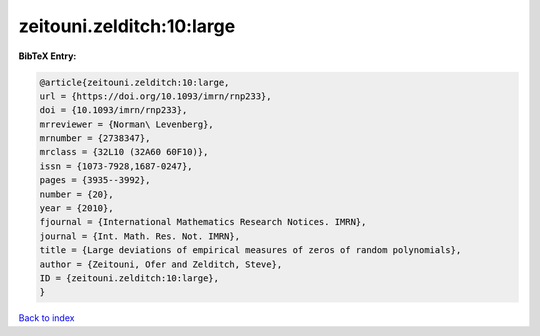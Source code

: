 zeitouni.zelditch:10:large
==========================

.. :cite:t:`zeitouni.zelditch:10:large`

.. bibliography:: ../../All.bib

**BibTeX Entry:**

.. code-block:: bibtex

   @article{zeitouni.zelditch:10:large,
   url = {https://doi.org/10.1093/imrn/rnp233},
   doi = {10.1093/imrn/rnp233},
   mrreviewer = {Norman\ Levenberg},
   mrnumber = {2738347},
   mrclass = {32L10 (32A60 60F10)},
   issn = {1073-7928,1687-0247},
   pages = {3935--3992},
   number = {20},
   year = {2010},
   fjournal = {International Mathematics Research Notices. IMRN},
   journal = {Int. Math. Res. Not. IMRN},
   title = {Large deviations of empirical measures of zeros of random polynomials},
   author = {Zeitouni, Ofer and Zelditch, Steve},
   ID = {zeitouni.zelditch:10:large},
   }

`Back to index <../index>`_
